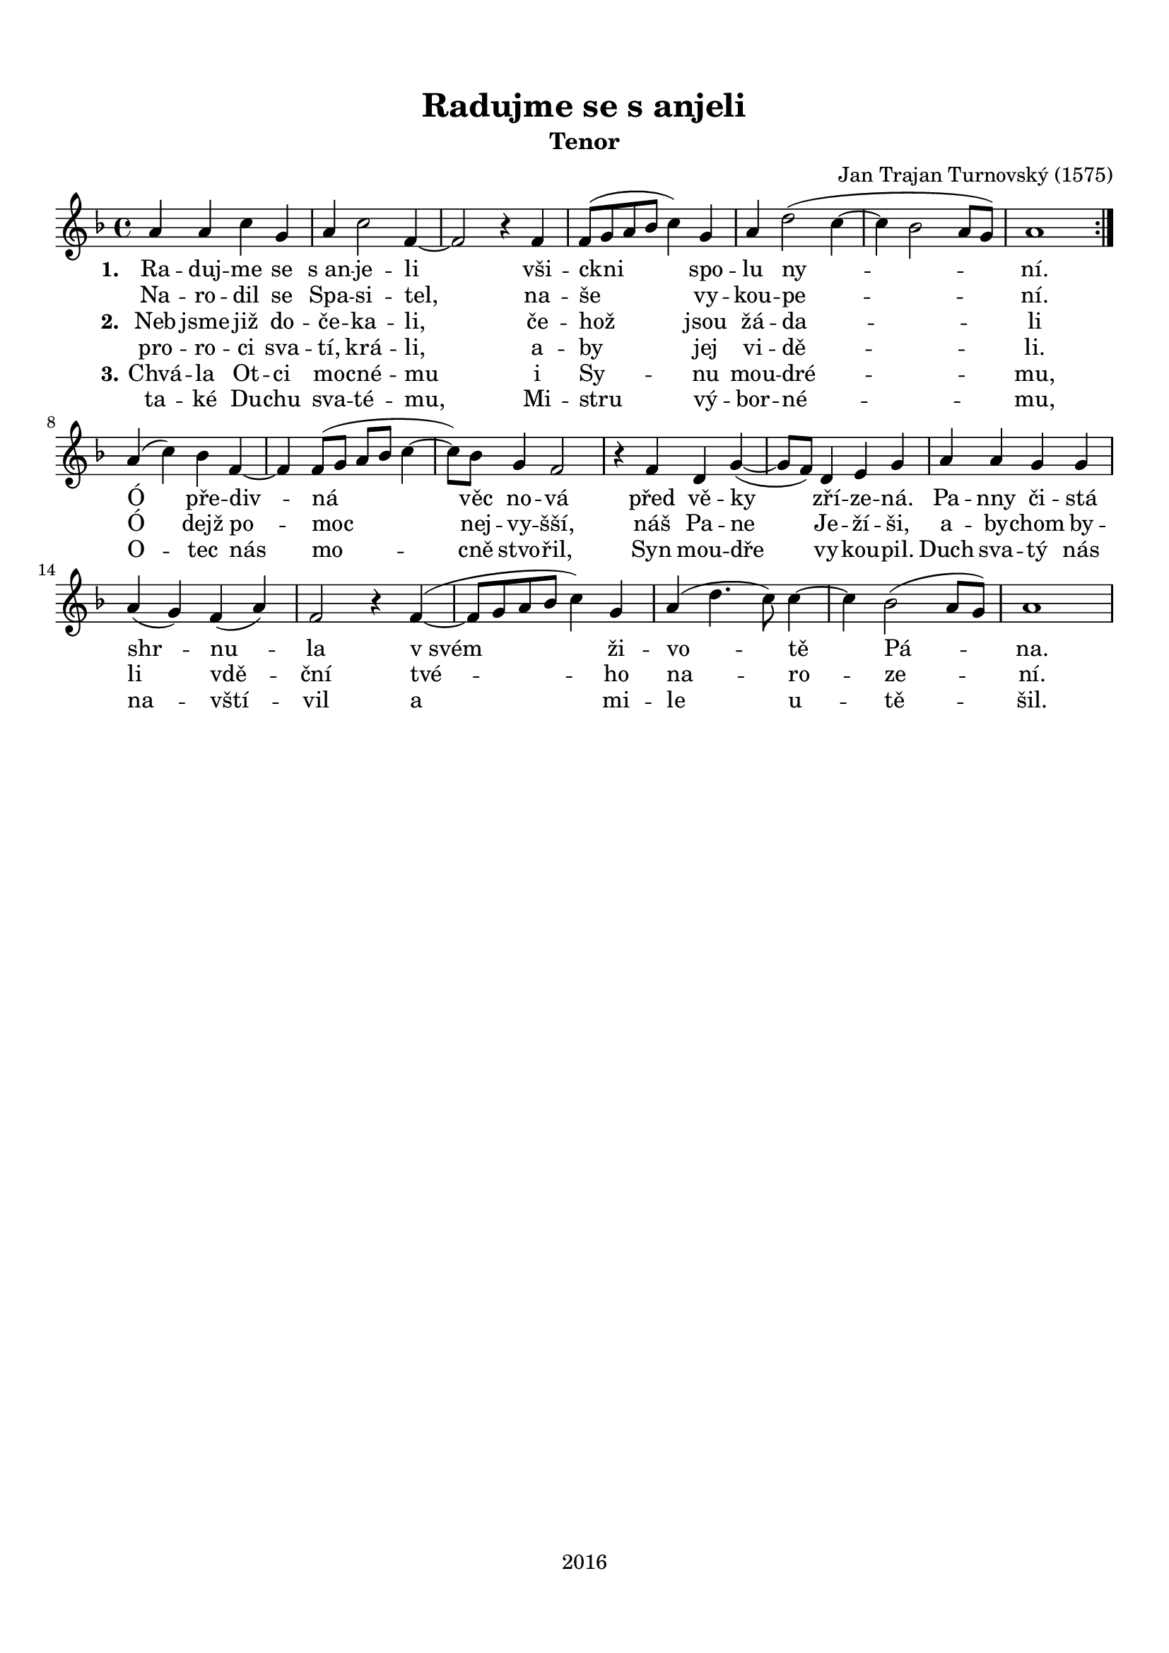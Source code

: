 \version "2.16.2"

#(set-global-staff-size 19)

\header {
  title = "Radujme se s anjeli"
  subtitle = "Tenor"
  composer = "Jan Trajan Turnovský (1575)"
  tagline = "2016"
}

\paper {
  %system-system-spacing #'minimum-distance = #27
  top-margin = 1.5\cm
  left-margin = 1\cm
  right-margin = 1\cm
  bottom-margin = 1.5\cm
  indent = #0
}

global= {
  \time 4/4
  \key f \major
  \clef treble
}

Tenor =  \new Voice = "tenor" 	 \relative c'' {
  %\set Staff.instrumentName = #"Tenor"
  
  \repeat volta 2 {
  a4 a c g |
  a c2 f,4~ |
  f2 r4 f4 |
  f8( g a bes c4) g |
  a d2( c4~ c bes2 a8 g) |
  a1
  } \break
  a4( c) bes f~ |
  f f8( g a bes c4~ |
  c8) bes g4 f2 |
  r4 f d g~( |
  g8 f) d4 e g |
  a a g g |
  a( g) f( a) |
  f2 r4 f~( |
  f8 g a bes c4) g |
  a( d4. c8) c4~ |
  c bes2( a8 g) |
  a1
}

TenorLyrics = \new Lyrics \lyricsto "tenor" {
  <<
    { \set stanza = "1."
    Ra -- duj -- me se "s an" -- je -- li
    vši -- ckni spo -- lu ny -- ní.
    
    Ó pře -- div -- ná věc no -- vá
    před vě -- ky zří -- ze -- ná.
    Pa -- nny či -- stá shr -- nu -- la
    "v svém" ži -- vo -- tě Pá -- na.
    }
    \new Lyrics { \set associatedVoice = "tenor"
    Na -- ro -- dil se Spa -- si -- tel,
    na -- še vy -- kou -- pe -- ní.
    }
    \new Lyrics { \set associatedVoice = "tenor"
    \set stanza = "2." 
    Neb jsme již do -- če -- ka -- li,
    če -- hož jsou žá -- da -- li
    
    Ó dejž po -- moc nej -- vy -- šší,
    náš Pa -- ne Je -- ží -- ši,
    a -- by -- chom by -- li vdě -- ční
    tvé -- ho na -- ro -- ze -- ní.
    }
    \new Lyrics { \set associatedVoice = "tenor"
    pro -- ro -- ci sva -- tí, krá -- li,
    a -- by jej vi -- dě -- li.
    }
    \new Lyrics { \set associatedVoice = "tenor"
    \set stanza = "3."
    Chvá -- la Ot -- ci mo -- cné -- mu
    i Sy -- nu mou -- dré -- mu,
    
    O -- tec nás mo -- cně stvo -- řil,
    Syn mou -- dře vy -- kou -- pil.
    Duch sva -- tý nás na -- vští -- vil
    a mi -- le u -- tě -- šil.
    }
    \new Lyrics { \set associatedVoice = "tenor"
    ta -- ké Du -- chu sva -- té -- mu,
    Mi -- stru vý -- bor -- né -- mu,
    }
  >>
}

\score {
  \new StaffGroup <<
    \new Staff << \global \Tenor \TenorLyrics >>
  >>
  \layout { }
  \midi { }
}